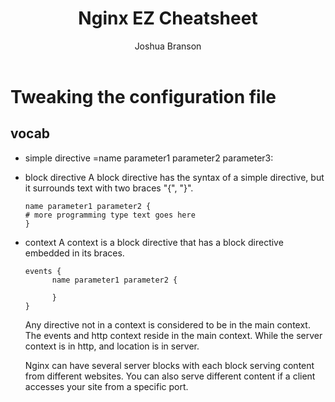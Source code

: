 #+TITLE:Nginx EZ Cheatsheet
#+AUTHOR: Joshua Branson

* Tweaking the configuration file
** vocab
- simple directive
  =name parameter1 parameter2 parameter3:
- block directive
  A block directive has the syntax of a simple directive, but it surrounds text with two braces "{", "}".
  #+BEGIN_EXAMPLE
  name parameter1 parameter2 {
  # more programming type text goes here
  }
  #+END_EXAMPLE
- context
  A context is a block directive that has a block directive embedded in its braces.

  #+BEGIN_EXAMPLE
  events {
        name parameter1 parameter2 {

        }
  }
  #+END_EXAMPLE

  Any directive not in a context is considered to be in the main context.  The events and http context reside in the main context.  While the server context is in http, and location is in server.


 Nginx can have several server blocks with each block serving content from different websites.  You can also serve different content if a client accesses your site from a specific port.
